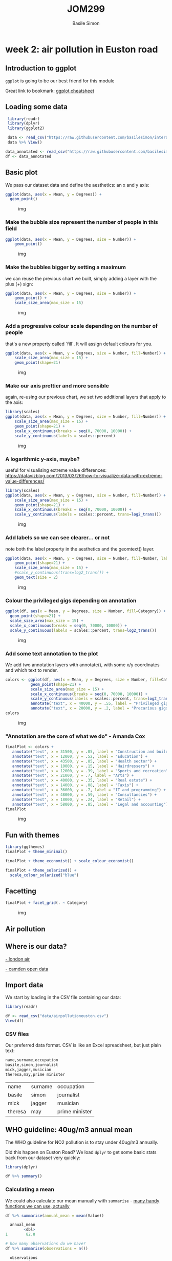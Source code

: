 #+Title: JOM299
#+Author: Basile Simon
#+Email: @basilesimon

#+OPTIONS: toc:nil num:nil
#+OPTIONS: reveal_width:1200
#+OPTIONS: reveal_height:800
#+REVEAL_MARGIN: 0.1
#+REVEAL_MIN_SCALE: 0.5
#+REVEAL_MAX_SCALE: 2.5
#+OPTIONS: reveal_center:nil 
#+OPTIONS: reveal_rolling_links:t reveal_keyboard:t reveal_overview:t 
#+REVEAL_TRANS: linear
#+REVEAL_HEAD_PREAMBLE: <meta name="description" content="Title">
#+REVEAL_ROOT: http://cdn.jsdelivr.net/reveal.js/3.0.0/
#+REVEAL_EXTRA_CSS: presentation/mozilla-devrel-light.css
#+REVEAL_PLUGINS: (highlight)
#+REVEAL_HLEVEL: 2

* week 2: air pollution in Euston road
** Introduction to ggplot
   
~ggplot~ is going to be our best friend for this module

Great link to bookmark: [[https://ggplot2.tidyverse.org/][ggplot cheatsheet]]

[[https://blog.gtwang.org/wp-content/uploads/2016/07/ggplot-grammar-of-graphics-stack-1.png]]

** Loading some data

 #+BEGIN_SRC R
 library(readr)
 library(dplyr)
 library(ggplot2)

 data <- read_csv("https://raw.githubusercontent.com/basilesimon/interactive-journalism-module/archive/2016-2017/week6/exercise/data.csv")
 data %>% View()

data_annotated <- read_csv("https://raw.githubusercontent.com/basilesimon/interactive-journalism-module/archive/2016-2017/week6/exercise/data_annotated.csv")
df <- data_annotated
 #+END_SRC

** Basic plot
   :PROPERTIES:
   :CUSTOM_ID: basic-plot
   :END:

We pass our dataset data and define the aesthetics: an x and y axis:

 #+BEGIN_SRC R
 ggplot(data, aes(x = Mean, y = Degrees)) +
   geom_point()
 #+END_SRC

 #+CAPTION: img
 [[https://raw.githubusercontent.com/basilesimon/interactive-journalism-module/archive/2016-2017/week6/week6-figure/unnamed-chunk-2-1.png]]

*** Make the bubble size represent the number of people in this field
    :PROPERTIES:
    :CUSTOM_ID: make-the-bubble-size-represent-the-number-of-people-in-this-field
    :END:

#+BEGIN_SRC R
    ggplot(data, aes(x = Mean, y = Degrees, size = Number)) +
        geom_point()
#+END_SRC

#+CAPTION: img
[[https://raw.githubusercontent.com/basilesimon/interactive-journalism-module/archive/2016-2017/week6/week6-figure/unnamed-chunk-3-1.png]]

*** Make the bubbles bigger by setting a maximum
    :PROPERTIES:
    :CUSTOM_ID: make-the-bubbles-bigger-by-setting-a-maximum
    :END:

we can reuse the previous chart we built, simply adding a layer with the
plus (+) sign:

#+BEGIN_SRC R
    ggplot(data, aes(x = Mean, y = Degrees, size = Number)) +
        geom_point() +
        scale_size_area(max_size = 15)
#+END_SRC

#+CAPTION: img
[[https://raw.githubusercontent.com/basilesimon/interactive-journalism-module/archive/2016-2017/week6/week6-figure/unnamed-chunk-4-1.png]]

*** Add a progressive colour scale depending on the number of people
    :PROPERTIES:
    :CUSTOM_ID: add-a-progressive-colour-scale-depending-on-the-number-of-people
    :END:

that's a new property called `fill`. It will assign default colours for
you.

#+BEGIN_SRC R
    ggplot(data, aes(x = Mean, y = Degrees, size = Number, fill=Number)) +
        scale_size_area(max_size = 15) +
        geom_point(shape=21)
#+END_SRC

#+CAPTION: img
[[https://raw.githubusercontent.com/basilesimon/interactive-journalism-module/archive/2016-2017/week6/week6-figure/unnamed-chunk-5-1.png]]

*** Make our axis prettier and more sensible
    :PROPERTIES:
    :CUSTOM_ID: make-our-axis-prettier-and-more-sensible
    :END:

again, re-using our previous chart, we set two additional layers that
apply to the axis:

#+BEGIN_SRC R
    library(scales)
    ggplot(data, aes(x = Mean, y = Degrees, size = Number, fill=Number)) +
        scale_size_area(max_size = 15) +
        geom_point(shape=21) +
        scale_x_continuous(breaks = seq(0, 70000, 10000)) +
        scale_y_continuous(labels = scales::percent)
#+END_SRC

#+CAPTION: img
[[https://raw.githubusercontent.com/basilesimon/interactive-journalism-module/archive/2016-2017/week6/week6-figure/unnamed-chunk-6-1.png]]

*** A logarithmic y-axis, maybe?
    :PROPERTIES:
    :CUSTOM_ID: a-logarithmic-y-axis-maybe
    :END:

useful for visualising extreme value differences:
[[https://datavizblog.com/2013/03/26/how-to-visualize-data-with-extreme-value-differences/]]

#+BEGIN_SRC R
    library(scales)
    ggplot(data, aes(x = Mean, y = Degrees, size = Number, fill=Number)) +
        scale_size_area(max_size = 15) +
        geom_point(shape=21) +
        scale_x_continuous(breaks = seq(0, 70000, 10000)) +
        scale_y_continuous(labels = scales::percent, trans=log2_trans())
#+END_SRC

#+CAPTION: img
[[https://raw.githubusercontent.com/basilesimon/interactive-journalism-module/archive/2016-2017/week6/week6-figure/unnamed-chunk-7-1.png]]

*** Add labels so we can see clearer... or not
    :PROPERTIES:
    :CUSTOM_ID: add-labels-so-we-can-see-clearer-or-not
    :END:

note both the label property in the aesthetics and the geomtext() layer.

#+BEGIN_SRC R
    ggplot(data, aes(x = Mean, y = Degrees, size = Number, fill=Number, label=Description)) +
        geom_point(shape=21) +
        scale_size_area(max_size = 15) +
        #scale_y_continuous(trans=log2_trans()) +
        geom_text(size = 2)
#+END_SRC

#+CAPTION: img
[[https://raw.githubusercontent.com/basilesimon/interactive-journalism-module/archive/2016-2017/week6/week6-figure/unnamed-chunk-8-1.png]]

*** Colour the privileged gigs depending on annotation

#+BEGIN_SRC R
ggplot(df, aes(x = Mean, y = Degrees, size = Number, fill=Category)) +
  geom_point(shape=21) +
  scale_size_area(max_size = 15) +
  scale_x_continuous(breaks = seq(0, 70000, 10000)) +
  scale_y_continuous(labels = scales::percent, trans=log2_trans())
#+END_SRC

#+CAPTION: img
[[https://raw.githubusercontent.com/basilesimon/interactive-journalism-module/archive/2016-2017/week6/week6-figure/unnamed-chunk-10-1.png]]

*** Add some text annotation to the plot

We add two annotation layers with annotate(), with some x/y coordinates
and which text to render.

#+BEGIN_SRC R
colors <- ggplot(df, aes(x = Mean, y = Degrees, size = Number, fill=Category)) +
           geom_point(shape=21) +
           scale_size_area(max_size = 15) +
           scale_x_continuous(breaks = seq(0, 70000, 10000)) +
           scale_y_continuous(labels = scales::percent, trans=log2_trans())
           annotate("text", x = 40000, y = .55, label = "Privileged gigs") +
           annotate("text", x = 20000, y = .2, label = "Precarious gigs")
colors
#+END_SRC

#+CAPTION: img
[[https://raw.githubusercontent.com/basilesimon/interactive-journalism-module/archive/2016-2017/week6/week6-figure/unnamed-chunk-11-1.png]]

*** "Annotation are the core of what we do" - Amanda Cox

#+BEGIN_SRC R
    finalPlot <- colors +
       annotate("text", x = 31500, y = .05, label = "Construction and building") +
       annotate("text", x = 12000, y = .52, label = "Education") +
       annotate("text", x = 43500, y = .85, label = "Health sector") +
       annotate("text", x = 10000, y = .15, label = "Hairdressers") +
       annotate("text", x = 12000, y = .39, label = "Sports and recreation") +
       annotate("text", x = 21000, y = .7, label = "Arts") +
       annotate("text", x = 40000, y = .35, label = "Real estate") +
       annotate("text", x = 14000, y = .08, label = "Taxis") +
       annotate("text", x = 36000, y = .7, label = "IT and programming") +
       annotate("text", x = 48000, y = .59, label = "Consultancies") +
       annotate("text", x = 18000, y = .24, label = "Retail") +
       annotate("text", x = 58000, y = .85, label = "Legal and accounting")
    finalPlot
#+END_SRC

#+CAPTION: img
[[https://raw.githubusercontent.com/basilesimon/interactive-journalism-module/archive/2016-2017/week6/week6-figure/unnamed-chunk-12-1.png]]

** Fun with themes

#+BEGIN_SRC R
library(ggthemes)
finalPlot + theme_minimal()
 
finalPlot + theme_economist() + scale_colour_economist()
 
finalPlot + theme_solarized() +
  scale_colour_solarized("blue")
#+END_SRC

** Facetting

#+BEGIN_SRC R
finalPlot + facet_grid(. ~ Category)
#+END_SRC

#+CAPTION: img
[[https://raw.githubusercontent.com/basilesimon/interactive-journalism-module/archive/2016-2017/week6/week6-figure/unnamed-chunk-17-1.png]]


** Air pollution
** Where is our data?

[[http://www.londonair.org.uk/london/asp/datasite.asp?CBXSpecies2=NO2m&day1=1&month1=jan&year1=2018&day2=1&month2=jun&year2=2018&period=hourly&ratidate=&site=CD9&res=6&Submit=Replot+graph][- london air]]

[[https://opendata.camden.gov.uk/stories/s/Camden-Air-Quality-Monitoring/bmrm-k7pv/][- camden open data]]

** Import data

We start by loading in the CSV file containing our data:

#+BEGIN_SRC R
library(readr)

df <- read_csv("data/airpollutioneuston.csv")
View(df)
#+END_SRC

*** CSV files

Our preferred data format. CSV is like an Excel spreadsheet, but just plain text:

#+BEGIN_SRC R
name,surname,occupation
basile,simon,journalist
mick,jagger,musician
theresa,may,prime minister
#+END_SRC

| name    | surname | occupation     |
| basile  | simon   | journalist     |
| mick    | jagger  | musician       |
| theresa | may     | prime minister |

** WHO guideline: 40ug/m3 annual mean
    
The WHO guideline for NO2 pollution is to stay under 40ug/m3 annually.

Did this happen on Euston Road? We load ~dplyr~ to get some basic stats back from our dataset very quickly:

#+BEGIN_SRC R
library(dplyr)

df %>% summary()

#+END_SRC

*** Calculating a mean

We could also calculate our mean manually with ~summarise~ - [[https://www.rdocumentation.org/packages/dplyr/versions/0.7.8/topics/summarise][many handy functions we can use, actually]]

#+BEGIN_SRC R
df %>% summarise(annual_mean = mean(Value))

  annual_mean
        <dbl>
1        82.8

# how many observations do we have?
df %>% summarise(observations = n())

  observations
         <int>
1          365
#+END_SRC

** Clean data a bit

One issue with our dataset: ~ReadingDateTime~ column comes out as a string (see ~df %>% summary()~ showing ~character~ value).

We will need to parse that as a date!

*** Dates in programming

Dates as odd creatures. We _parse_ strings and convert them into dates, but how does the computer know the format of the date?

#+BEGIN_SRC 
2018-01-02
2018/02/01
#+END_SRC

These dates could be identical or different depending on how we parse them.

*** Date formats to the rescue

[[https://www.statmethods.net/input/dates.html][Date format specifiers]]

#+BEGIN_SRC 
2018-01-02 parsed with %Y-%m-%d becomes 2nd Jan 2018
2018-01-02 parsed with %Y-%d-%m becomes 1st Feb 2018
#+END_SRC

*** Cleaning our air pollution data

We'll use British standards in this case:

#+BEGIN_SRC R
df <- df %>% mutate(Date = as.Date(ReadingDateTime,
                                   format = "%d/%m/%Y")) %>%
  select(Date, Value)
  
  Date       Value
  <date>     <dbl>
1 2017-01-01  69.9
2 2017-01-02  57.5
3 2017-01-03  91.9
4 2017-01-04  67.9
#+END_SRC

** Basic plot in ggplot

#+BEGIN_SRC R
# install.packages("ggplot2")
library(ggplot2)

ggplot(df, aes(x = Date, y = Value)) +
  geom_point()
#+END_SRC

[[./fig/Rplot.png]]

*** What just happened?

We just used [[http://ggplot2.org/resources/2007-vanderbilt.pdf][ggplot]], the leading R visualisation package, to create a scatterplot. Ggplot is a grammar, ie a chart is composed of several bricks:

- a dataset,
- geometries,
- a coordinate system 

** Colours, opacity, scales

- ~alpha~ is opacity
- colours are written in hex codes - [[https://academy.datawrapper.de/article/140-what-to-consider-when-choosing-colors-for-data-visualization][What to consider when choosing colours]]
- ~geom_hline~ is a new geometry! We can also use ~geom_vline~ for a vertical line

#+BEGIN_SRC R

ggplot(df, aes(Date, Value), color='#254251') +
  geom_point(alpha = 0.5, color="#254251") +
  geom_hline(yintercept=40) +
  scale_y_continuous(breaks = c(40, 100, 150, 200, 250),
                     labels = c(40, 100, 150, 200, 250))
#+END_SRC

[[./fig/Rplot01.png]]

*** Gratuitous styles

#+BEGIN_SRC R
library(scales)

df$alpha <- rescale(df$Value, to=c(0,1))

ggplot(df, aes(Date, Value), color='#254251') +
  geom_point(alpha = df$alpha, color="#254251") +
  geom_hline(yintercept=40) +
  scale_y_continuous(breaks = c(40, 100, 150, 200, 250),
                     labels = c(40, 100, 150, 200, 250))
#+END_SRC

[[./fig/Rplot02.png]]

** Averages

We want to calculate a 30-day rolling average. This is super wasy in R: we need ~rollmean~, from the ~zoo~ package.

Syntax: 

#+BEGIN_SRC R
rollmean(data$column, period)
#+END_SRC

#+BEGIN_SRC R
#install.packages("zoo")
library(zoo)

df_mean <- df %>%
  mutate(mean = rollmean(Value, 30, fill = NA))

ggplot(df_mean, aes(Date, Value), color='#254251') +
  geom_hline(yintercept=40) +
  geom_point(alpha = df$alpha, color="#254251") +
  geom_line(aes(x = Date, y = mean)) +
  scale_y_continuous(breaks = c(40, 100, 150, 200, 250),
                     labels = c(40, 100, 150, 200, 250))
#+END_SRC

[[./fig/Rplot03.png]]

** All together

We can also use pipes to avoid mutating our dataset as we go along, like so:

#+BEGIN_SRC R
dataframe %>%
  do something on it %>%
  like filtering, adding columns, etc %>%
  then send it to ggplot like so %>%
  ggplot() +
    add geometries, etc
#+END_SRC


#+BEGIN_SRC R
df <- read_csv("data/airpollutioneuston.csv")
df %>% filter(!is.na(Value)) %>%
    mutate(Date = as.Date(ReadingDateTime,
                          format = "%d/%m/%Y"),
           mean = rollmean(Value, 30, fill = NA)) %>%
    select(Date, Value, mean) %>%
    ggplot() +
    geom_hline(yintercept = 40) +
    geom_point(aes(x = Date, y = Value, alpha = 0.5, color = "steelblue")) +
    geom_line(aes(x = Date, y = mean)) +
    scale_y_continuous(breaks = c(40, 100, 150, 200, 250),
                       labels = c(40, 100, 150, 200, 250)) +
    ggtitle("Hourly NO2 concentration in Euston road") +
    xlab("Date") + ylab("NO2 concentration") + theme(legend.position="none")
#+END_SRC

[[./fig/Rplot04.png]]

** Reading list
[[https://www.ted.com/talks/hans_rosling_shows_the_best_stats_you_ve_ever_seen]]

[[http://datadrivenjournalism.net/resources/when_should_i_use_logarithmic_scales_in_my_charts_and_graphs]]

[[https://www.datacamp.com/community/blog/the-easiest-way-to-learn-ggplot2#gs.QnUNY8Y]]
